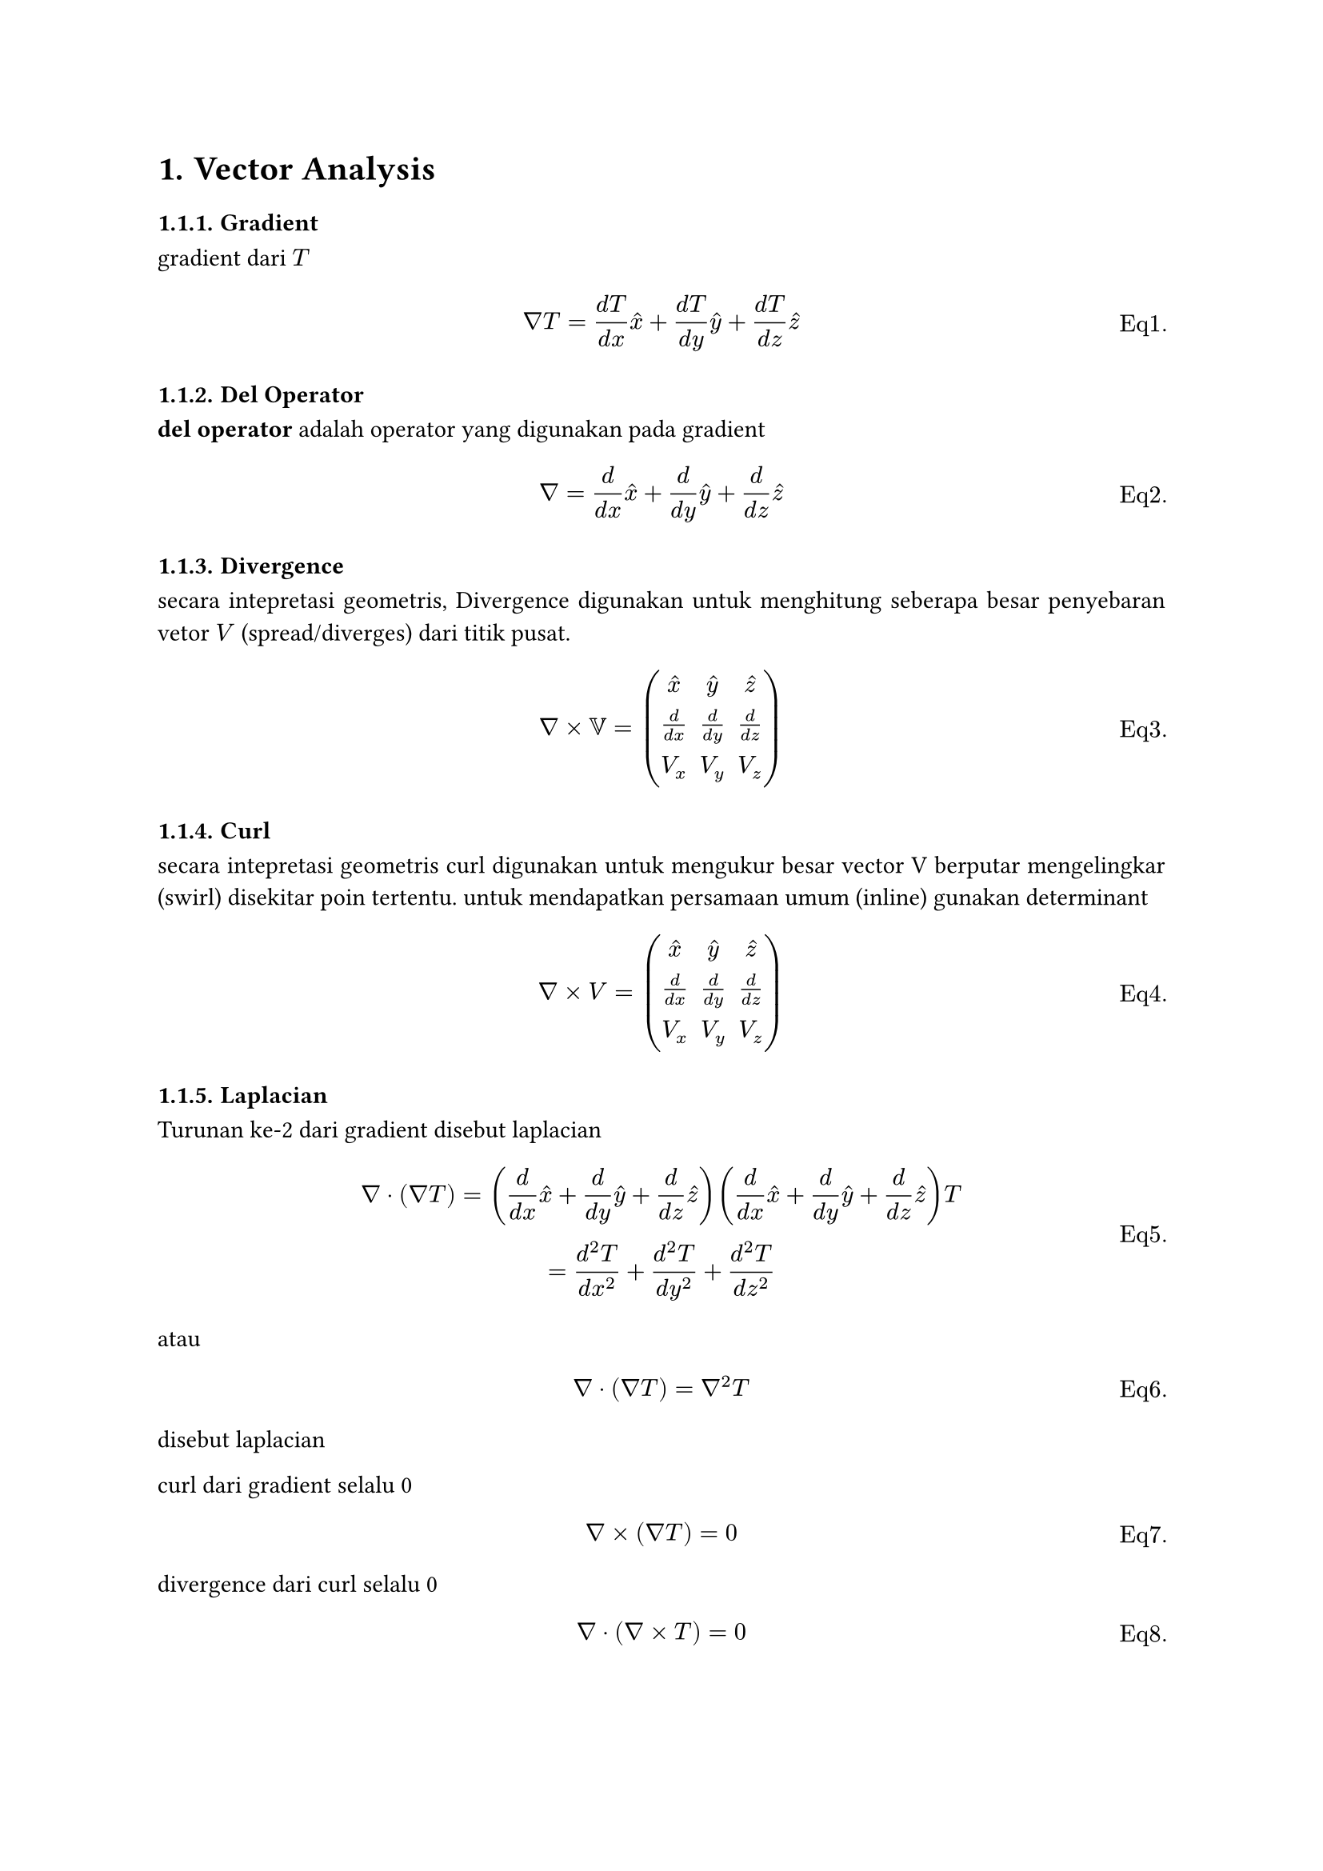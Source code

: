 #set heading(numbering: "1.1.")
#set figure(numbering: "Fig 1.1.")
#set math.equation(numbering: "Eq1.1.")
#set par(justify: true)

#let figWithImg(path, caption: "" ) = {
  figure(
    image(path), 
    caption: caption
  )
}

= Vector Analysis


=== Gradient

gradient dari $T$

$ nabla T = (d T)/(d x) hat(x) + (d T)/(d y) hat(y) + (d T)/(d z) hat(z) $

=== Del Operator 

*del operator* adalah operator yang digunakan pada gradient

$ nabla = d/(d x) hat(x) + d/(d y) hat(y) + d/(d z) hat(z) $

=== Divergence 

secara intepretasi geometris, Divergence digunakan untuk menghitung seberapa besar penyebaran vetor $V$ (spread/diverges) dari titik pusat.

$ nabla times VV = 
                    mat(
                      hat(x),   hat(y),   hat(z);
                      d/(d x),  d/(d y),  d/(d z);
                      V_x,      V_y,      V_z
                    )
$

=== Curl 
secara intepretasi geometris curl digunakan untuk mengukur besar vector V berputar mengelingkar (swirl) disekitar poin tertentu.
untuk mendapatkan persamaan umum (inline) gunakan determinant

$ nabla times V =
  mat(
    hat(x), hat(y), hat(z);
    frac(d, d x), frac(d, d y), frac(d, d z);
    V_x, V_y, V_z,
  )
$

=== Laplacian 

Turunan ke-2 dari gradient disebut laplacian

$ nabla dot (nabla T) =
  ( frac(d, d x) hat(x) + frac(d, d y) hat(y) + frac(d, d z) hat(z) )
  ( frac(d, d x) hat(x) + frac(d, d y) hat(y) + frac(d, d z) hat(z) ) T \

= frac(d^2 T, d x^2) + frac(d^2 T, d y^2) + frac(d^2 T, d z^2) $

atau

$ nabla dot (nabla T) = nabla^2 T $

disebut laplacian

curl dari gradient selalu 0

$ nabla times (nabla T) = 0 $

divergence dari curl selalu 0

$ nabla dot (nabla times T) = 0 $


=== Irational Vector 

Untuk menentukan apakah vektor $ hat(F) $ irrotational, dapat digunakan curl.

$ "Curl" hat(F) = nabla times hat(F) $

Lalu apakah curl F sama dengan nol (0), jika ya, maka F irrotational.

$ hat(F) = 0 ? "Irrotational" : "Rational" $

